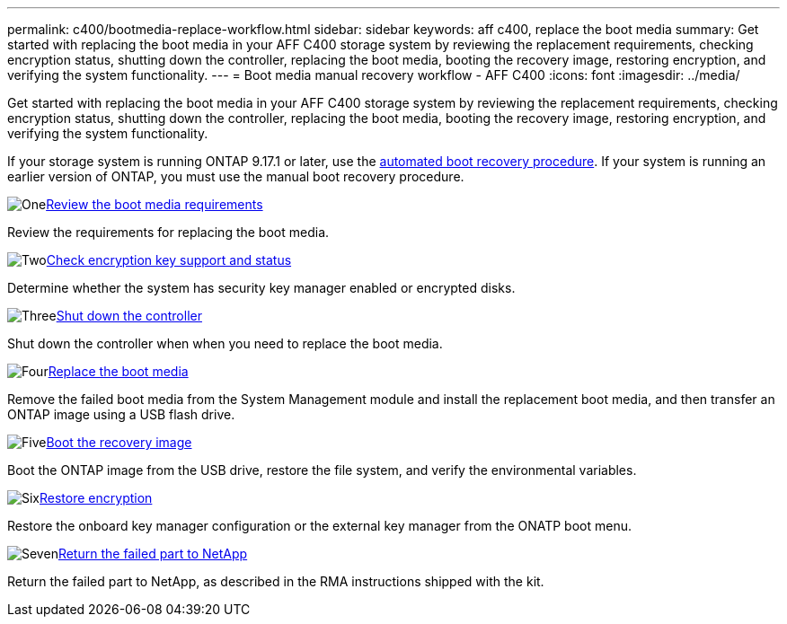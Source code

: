 ---
permalink: c400/bootmedia-replace-workflow.html
sidebar: sidebar
keywords: aff c400, replace the boot media
summary: Get started with replacing the boot media in your AFF C400 storage system by reviewing the replacement requirements, checking encryption status, shutting down the controller, replacing the boot media, booting the recovery image, restoring encryption, and verifying the system functionality.
---
= Boot media manual recovery workflow - AFF C400
:icons: font
:imagesdir: ../media/

[.lead]
Get started with replacing the boot media in your AFF C400 storage system by reviewing the replacement requirements, checking encryption status, shutting down the controller, replacing the boot media, booting the recovery image, restoring encryption, and verifying the system functionality.

If your storage system is running ONTAP 9.17.1 or later, use the link:bootmedia-replace-workflow-bmr.html[automated boot recovery procedure]. If your system is running an earlier version of ONTAP, you must use the manual boot recovery procedure.


.image:https://raw.githubusercontent.com/NetAppDocs/common/main/media/number-1.png[One]link:bootmedia-replace-requirements.html[Review the boot media requirements]
[role="quick-margin-para"]
Review the requirements for replacing the boot media.

.image:https://raw.githubusercontent.com/NetAppDocs/common/main/media/number-2.png[Two]link:bootmedia-encryption-preshutdown-checks.html[Check encryption key support and status]
[role="quick-margin-para"]
Determine whether the system has security key manager enabled or encrypted disks.

.image:https://raw.githubusercontent.com/NetAppDocs/common/main/media/number-3.png[Three]link:bootmedia-shutdown.html[Shut down the controller]
[role="quick-margin-para"]
Shut down the controller when when you need to replace the boot media.

.image:https://raw.githubusercontent.com/NetAppDocs/common/main/media/number-4.png[Four]link:bootmedia-replace.html[Replace the boot media]
[role="quick-margin-para"]
Remove the failed boot media from the System Management module and install the replacement boot media, and then transfer an ONTAP image using a USB flash drive.

.image:https://raw.githubusercontent.com/NetAppDocs/common/main/media/number-5.png[Five]link:bootmedia-recovery-image-boot.html[Boot the recovery image]
[role="quick-margin-para"]
Boot the ONTAP image from the USB drive, restore the file system, and verify the environmental variables.

.image:https://raw.githubusercontent.com/NetAppDocs/common/main/media/number-6.png[Six]link:bootmedia-encryption-restore.html[Restore encryption]
[role="quick-margin-para"]
Restore the onboard key manager configuration or the external key manager from the ONATP boot menu.

.image:https://raw.githubusercontent.com/NetAppDocs/common/main/media/number-7.png[Seven]link:bootmedia-complete-rma.html[Return the failed part to NetApp]
[role="quick-margin-para"]
Return the failed part to NetApp, as described in the RMA instructions shipped with the kit.
